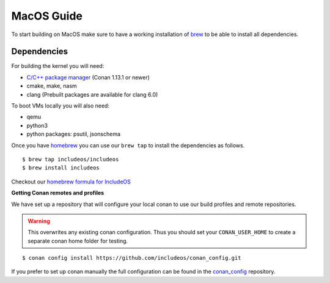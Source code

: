 .. _Macos guide:

MacOS Guide
===========

To start building on MacOS make sure to have a working installation of `brew <https://brew.sh/>`__ to be able to install all dependencies.

Dependencies
------------

For building the kernel you will need:

* `C/C++ package manager <https://docs.conan.io/en/latest/installation.html>`__ (Conan 1.13.1 or newer)
* cmake, make, nasm
* clang (Prebuilt packages are available for clang 6.0)

To boot VMs locally you will also need:

* qemu
* python3
* python packages: psutil, jsonschema

Once you have `homebrew <https://brew.sh/>`__ you can use our ``brew tap`` to install the dependencies as follows.

::

    $ brew tap includeos/includeos
    $ brew install includeos

Checkout our `homebrew formula for IncludeOS <https://github.com/includeos/homebrew-includeos>`__


**Getting Conan remotes and profiles**

We have set up a repository that will configure your local conan to use our build profiles and remote repositories.

.. warning::
  This overwrites any existing conan configuration.
  Thus you should set your ``CONAN_USER_HOME`` to create a separate conan home folder for testing.

::

    $ conan config install https://github.com/includeos/conan_config.git

If you prefer to set up conan manually the full configuration can be found in the `conan_config <https://github.com/includeos/conan_config.git>`__ repository.
